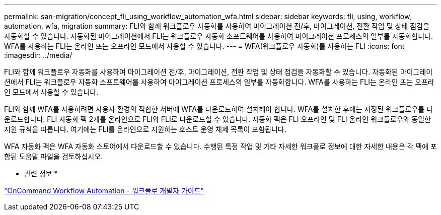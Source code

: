 ---
permalink: san-migration/concept_fli_using_workflow_automation_wfa.html 
sidebar: sidebar 
keywords: fli, using, workflow, automation, wfa, migration 
summary: FLI와 함께 워크플로우 자동화를 사용하여 마이그레이션 전/후, 마이그레이션, 전환 작업 및 상태 점검을 자동화할 수 있습니다. 자동화된 마이그레이션에서 FLI는 워크플로우 자동화 소프트웨어를 사용하여 마이그레이션 프로세스의 일부를 자동화합니다. WFA를 사용하는 FLI는 온라인 또는 오프라인 모드에서 사용할 수 있습니다. 
---
= WFA(워크플로우 자동화)를 사용하는 FLI
:icons: font
:imagesdir: ../media/


[role="lead"]
FLI와 함께 워크플로우 자동화를 사용하여 마이그레이션 전/후, 마이그레이션, 전환 작업 및 상태 점검을 자동화할 수 있습니다. 자동화된 마이그레이션에서 FLI는 워크플로우 자동화 소프트웨어를 사용하여 마이그레이션 프로세스의 일부를 자동화합니다. WFA를 사용하는 FLI는 온라인 또는 오프라인 모드에서 사용할 수 있습니다.

FLI와 함께 WFA를 사용하려면 사용자 환경의 적합한 서버에 WFA를 다운로드하여 설치해야 합니다. WFA를 설치한 후에는 지정된 워크플로우를 다운로드합니다. FLI 자동화 팩 2개를 온라인으로 FLI와 FLI로 다운로드할 수 있습니다. 자동화 팩은 FLI 오프라인 및 FLI 온라인 워크플로우와 동일한 지원 규칙을 따릅니다. 여기에는 FLI를 온라인으로 지원하는 호스트 운영 체제 목록이 포함됩니다.

WFA 자동화 팩은 WFA 자동화 스토어에서 다운로드할 수 있습니다. 수행된 특정 작업 및 기타 자세한 워크플로 정보에 대한 자세한 내용은 각 팩에 포함된 도움말 파일을 검토하십시오.

* 관련 정보 *

http://docs.netapp.com["OnCommand Workflow Automation - 워크플로 개발자 가이드"]
